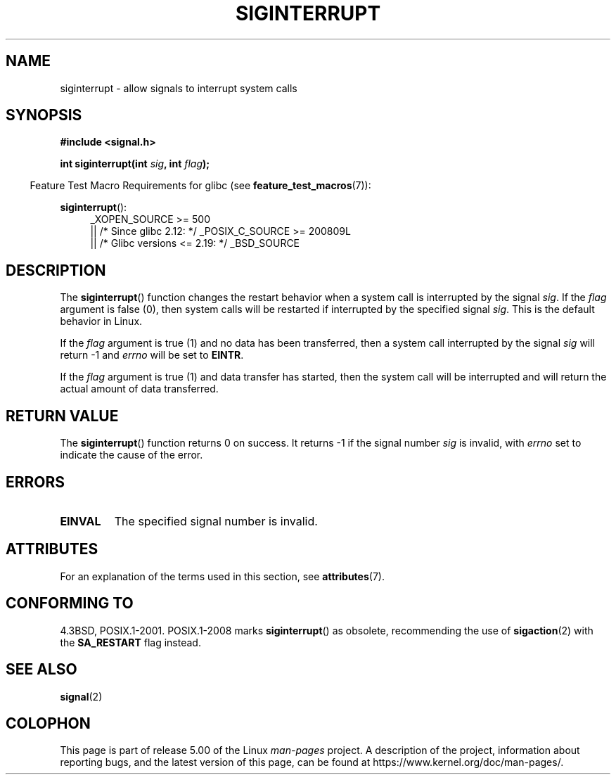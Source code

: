 .\" Copyright 1993 David Metcalfe (david@prism.demon.co.uk)
.\"
.\" %%%LICENSE_START(VERBATIM)
.\" Permission is granted to make and distribute verbatim copies of this
.\" manual provided the copyright notice and this permission notice are
.\" preserved on all copies.
.\"
.\" Permission is granted to copy and distribute modified versions of this
.\" manual under the conditions for verbatim copying, provided that the
.\" entire resulting derived work is distributed under the terms of a
.\" permission notice identical to this one.
.\"
.\" Since the Linux kernel and libraries are constantly changing, this
.\" manual page may be incorrect or out-of-date.  The author(s) assume no
.\" responsibility for errors or omissions, or for damages resulting from
.\" the use of the information contained herein.  The author(s) may not
.\" have taken the same level of care in the production of this manual,
.\" which is licensed free of charge, as they might when working
.\" professionally.
.\"
.\" Formatted or processed versions of this manual, if unaccompanied by
.\" the source, must acknowledge the copyright and authors of this work.
.\" %%%LICENSE_END
.\"
.\" References consulted:
.\"     Linux libc source code
.\"     Lewine's _POSIX Programmer's Guide_ (O'Reilly & Associates, 1991)
.\"     386BSD man pages
.\" Modified Sun Jul 25 10:40:51 1993 by Rik Faith (faith@cs.unc.edu)
.\" Modified Sun Apr 14 16:20:34 1996 by Andries Brouwer (aeb@cwi.nl)
.TH SIGINTERRUPT 3 2016-03-15 "" "Linux Programmer's Manual"
.SH NAME
siginterrupt \- allow signals to interrupt system calls
.SH SYNOPSIS
.nf
.B #include <signal.h>
.PP
.BI "int siginterrupt(int " sig ", int " flag );
.fi
.PP
.in -4n
Feature Test Macro Requirements for glibc (see
.BR feature_test_macros (7)):
.in
.PP
.BR siginterrupt ():
.ad l
.RS 4
_XOPEN_SOURCE\ >=\ 500
.\"    || _XOPEN_SOURCE\ &&\ _XOPEN_SOURCE_EXTENDED
    || /* Since glibc 2.12: */ _POSIX_C_SOURCE\ >=\ 200809L
    || /* Glibc versions <= 2.19: */ _BSD_SOURCE
.RE
.ad
.SH DESCRIPTION
The
.BR siginterrupt ()
function changes the restart behavior when
a system call is interrupted by the signal \fIsig\fP.
If the \fIflag\fP
argument is false (0), then system calls will be restarted if interrupted
by the specified signal \fIsig\fP.
This is the default behavior in Linux.
.PP
If the \fIflag\fP argument is true (1) and no data has been transferred,
then a system call interrupted by the signal \fIsig\fP will return \-1
and \fIerrno\fP will be set to
.BR EINTR .
.PP
If the \fIflag\fP argument is true (1) and data transfer has started,
then the system call will be interrupted and will return the actual
amount of data transferred.
.SH RETURN VALUE
The
.BR siginterrupt ()
function returns 0 on success.
It returns \-1 if the
signal number
.I sig
is invalid, with
.I errno
set to indicate the cause of the error.
.SH ERRORS
.TP
.B EINVAL
The specified signal number is invalid.
.SH ATTRIBUTES
For an explanation of the terms used in this section, see
.BR attributes (7).
.TS
allbox;
lb lb lb
l l l.
Interface	Attribute	Value
T{
.BR siginterrupt ()
T}	Thread safety	MT-Unsafe const:sigintr
.TE
.SH CONFORMING TO
4.3BSD, POSIX.1-2001.
POSIX.1-2008 marks
.BR siginterrupt ()
as obsolete, recommending the use of
.BR sigaction (2)
with the
.B SA_RESTART
flag instead.
.SH SEE ALSO
.BR signal (2)
.SH COLOPHON
This page is part of release 5.00 of the Linux
.I man-pages
project.
A description of the project,
information about reporting bugs,
and the latest version of this page,
can be found at
\%https://www.kernel.org/doc/man\-pages/.
